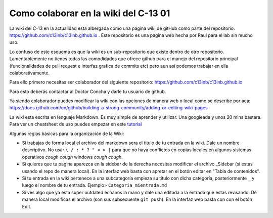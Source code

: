 Como colaborar en la wiki del C-13 01
====================


La wiki del C-13 en la actualidad esta albergada como una pagina wiki de gitHub como parte del repositorio: https://github.com/c13inb/c13inb.github.io . Este repositorio es una pagina web hecha por Raul para el lab sin mucho uso.

Lo confuso de este esquema es que la wiki es un sub-repositorio que existe dentro de otro repositorio. Lamentablemente no tienes todas las comodidades que ofrece github para el manejo del repositorio principal (funcionalidades de pull request e interfaz grafica de commits etc) pero aun así podemos trabajar en ella colaborativamente.

Para ello primero necesitas ser colaborador del siguiente repositorio: https://github.com/c13inb/c13inb.github.io

Para esto deberás contactar al Doctor Concha y darle tu usuario de github.

Ya siendo colaborador puedes modificar la wiki con las opciones de manera web o local como se describe por aca: https://docs.github.com/en/github/building-a-strong-community/adding-or-editing-wiki-pages

La wiki esta escrita en lenguaje Markdown. Es muy simple de aprender y utilizar. Una googleada y unos 20 mins bastara. Para ver un cheatsheet de uso puedes empezar en este `tutorial <https://guides.github.com/features/mastering-markdown/>`_

Algunas reglas básicas para la organización de la Wiki:

- Si trabajas de forma local el archivo del markdown sera el titulo de tu entrada en la wiki. Dale un nombre descriptivo. No usar ``\ / : * ? " < > |`` para que no haya conflictos en copias locales en algunos sistemas operativos *cough cough* windows *cough cough*.

- Si quieres que tu pagina aparezca en la sidebar de la derecha necesitas modificar el archivo _Sidebar (si estas usando el repo de manera local). En la interfaz web basta con apretar en el botón editar en "Tabla de contenidos".

- Si tu entrada en la wiki pertenece a una subcategoría empieza su titulo con dicha categoría, posteriormente ``_`` y luego el nombre de tu entrada. Ejemplo> ``Categoria_mientrada.md``

- Si ves algo que ya esta super outdated échanos la mano y dale una editada a la entrada que estas revisando. De manera local modificas el archivo (son sus subsecuente ``git push``). En la interfaz web basta con con el botón Edit.
